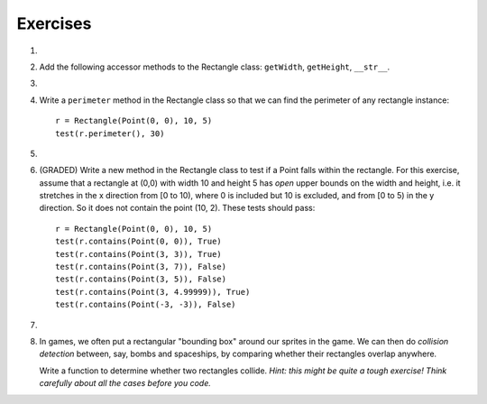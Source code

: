 ..  Copyright (C)  Brad Miller, David Ranum, Jeffrey Elkner, Peter Wentworth, Allen B. Downey, Chris
    Meyers, and Dario Mitchell.  Permission is granted to copy, distribute
    and/or modify this document under the terms of the GNU Free Documentation
    License, Version 1.3 or any later version published by the Free Software
    Foundation; with Invariant Sections being Forward, Prefaces, and
    Contributor List, no Front-Cover Texts, and no Back-Cover Texts.  A copy of
    the license is included in the section entitled "GNU Free Documentation
    License".

Exercises
---------

#.
    .. tabbed:: q1
    
        .. tab:: Question
        
          We can represent a rectangle by knowing three things: the location of its lower left corner, its width, and its height.
          Create a class definition for a Rectangle class using this idea.  To create a Rectangle object at location (4,5) with width 6
          and height 5, we would do the following::
          
              r = Rectangle(Point(4, 5), 6, 5)
              
          .. activecode:: classes_deeper_q1
              
        .. tab:: Answer
        
            .. activecode:: ch_cl2_answer1
            
                class Point:
                    """ Point class for representing and manipulating x,y coordinates. """

                    def __init__(self, initX, initY):

                        self.x = initX
                        self.y = initY

                    def getX(self):
                        return self.x

                    def getY(self):
                        return self.y

                    def __str__(self):
                        return "x=" + str(self.x) + ", y=" + str(self.y)
                    
                    
                class Rectangle:
                    """Rectangle class using Point, width and height"""
                
                    def __init__(self, initP, initW, initH):
                
                        self.location = initP
                        self.width = initW
                        self.height = initH
                        
                loc = Point(4, 5)
                r = Rectangle(loc, 6, 5)
                print(r)
                    
                    
        .. tab:: Discussion
        
             .. disqus::
                 :shortname: interactivepython
                 :identifier: disqus_ch_cl2_q1
                 
   
   
                 
#. Add the following accessor methods to the Rectangle class: ``getWidth``, ``getHeight``, ``__str__``.

   .. activecode:: ch_cl2_q2
   
   
                    

#.

    .. tabbed:: q3

        .. tab:: Question

           Add a method ``area`` to the Rectangle class that returns the area of any instance::
        
              r = Rectangle(Point(0, 0), 10, 5)
              test(r.area(), 50)

           .. activecode:: classes_q3

        .. tab:: Answer
        
            .. activecode:: ch_cl2_q3answer
            
                class Point:
                    """ Point class for representing and manipulating x,y coordinates. """

                    def __init__(self, initX, initY):

                        self.x = initX
                        self.y = initY

                    def getX(self):
                        return self.x

                    def getY(self):
                        return self.y

                    def __str__(self):
                        return "x=" + str(self.x) + ", y=" + str(self.y)
            
            
                class Rectangle:
                    """Rectangle class using Point, width and height"""
        
                    def __init__(self, initP, initW, initH):
        
                        self.location = initP
                        self.width = initW
                        self.height = initH
                        
                    def area(self):
                        return self.width * self.height
                        
                        

        .. tab:: Discussion 

            .. disqus::
                :shortname: interactivepython
                :identifier: disqus_d43c8f8afb2c4c808917bb7e948dbcbe


#. Write a ``perimeter`` method in the Rectangle class so that we can find
   the perimeter of any rectangle instance::
   
      r = Rectangle(Point(0, 0), 10, 5)
      test(r.perimeter(), 30)
      

   .. activecode:: ch_cl2_q4

#.

    .. tabbed:: q5

        .. tab:: Question

           Write a ``transpose`` method in the Rectangle class that swaps the width
           and the height of any rectangle instance::
           
              r = Rectangle(Point(100, 50), 10, 5)
              test(r.width, 10)
              test(r.height, 5)
              r.transpose()
              test(r.width, 5)
              test(r.height, 10)

           .. activecode:: classes_q5

        .. tab:: Answer
            
            .. activecode:: ch_cl2_q5answer
        
                class Point:
                    """ Point class for representing and manipulating x,y coordinates. """

                    def __init__(self, initX, initY):

                        self.x = initX
                        self.y = initY

                    def getX(self):
                        return self.x

                    def getY(self):
                        return self.y

                    def __str__(self):
                        return "x=" + str(self.x) + ", y=" + str(self.y)
        
        
                class Rectangle:
                    """Rectangle class using Point, width and height"""
    
                    def __init__(self, initP, initW, initH):
    
                        self.location = initP
                        self.width = initW
                        self.height = initH
                    
                    def transpose(self):
                        temp = self.width
                        self.width = self.height
                        self.height = temp
                    
                    
        .. tab:: Discussion 

            .. disqus::
                :shortname: interactivepython
                :identifier: disqus_chcl_q5disc


#. (GRADED) Write a new method in the Rectangle class to test if a Point falls within the rectangle.  For this exercise, assume that a rectangle at (0,0) with width 10 and height 5 has *open* upper bounds on the width and height, i.e. it stretches in the x direction from [0 to 10), where 0 is included but 10 is excluded, and from [0 to 5) in the y direction. So it does not contain the point (10, 2). These tests should pass::
   
      r = Rectangle(Point(0, 0), 10, 5)
      test(r.contains(Point(0, 0)), True)
      test(r.contains(Point(3, 3)), True)
      test(r.contains(Point(3, 7)), False)
      test(r.contains(Point(3, 5)), False)
      test(r.contains(Point(3, 4.99999)), True)
      test(r.contains(Point(-3, -3)), False)
   
   .. activecode:: classes_q6

        from test import test
      
        class Point:
            """Point class for representing and manipulating x,y coordinates. """

            def __init__(self, initX, initY):

                self.x = initX
                self.y = initY

            def getX(self):
                return self.x

            def getY(self):
                return self.y

            def __str__(self):
                return "x=" + str(self.x) + ", y=" + str(self.y)


        class Rectangle:
            """Rectangle class using Point, width and height"""

            def __init__(self, initP, initW, initH):

                self.location = initP
                self.width = initW
                self.height = initH
            
            def contains(self, point):
                # Your code here!

        r = Rectangle(Point(0, 0), 10, 5)
        test(r.contains(Point(0, 0)), True)
        test(r.contains(Point(3, 3)), True)
        test(r.contains(Point(3, 7)), False)
        test(r.contains(Point(3, 5)), False)
        test(r.contains(Point(3, 4.99999)), True)
        test(r.contains(Point(-3, -3)), False)
   
#.

    .. tabbed:: q7

        .. tab:: Question

           Write a new method called ``diagonal`` that will return the length of the diagonal that runs
           from the lower left corner to the opposite corner.
        
           .. activecode:: classes_q7

        .. tab:: Answer
            
            .. activecode:: ch_cl2_answer7
            
                class Point:
                    """ Point class for representing and manipulating x,y coordinates. """

                    def __init__(self, initX, initY):

                        self.x = initX
                        self.y = initY

                    def getX(self):
                        return self.x

                    def getY(self):
                        return self.y

                    def __str__(self):
                        return "x=" + str(self.x) + ", y=" + str(self.y)
    
    
                class Rectangle:
                    """Rectangle class using Point, width and height"""

                    def __init__(self, initP, initW, initH):

                        self.location = initP
                        self.width = initW
                        self.height = initH
                        
                    def diagonal(self):
                    
                        d = (self.width**2 + self.height**2) ** 0.5
                        return d

        .. tab:: Discussion 

            .. disqus::
                :shortname: interactivepython
                :identifier: disqus_5f1e3f17064f44088a896e9bc0e10b4d


#.  In games, we often put a rectangular "bounding box" around our sprites in
    the game.  We can then do *collision detection* between, say, bombs and 
    spaceships, by comparing whether their rectangles overlap anywhere. 

    Write a function to determine whether two rectangles collide. *Hint:
    this might be quite a tough exercise!  Think carefully about all the
    cases before you code.*
    
    .. activecode:: ch_cl2_q8
    
